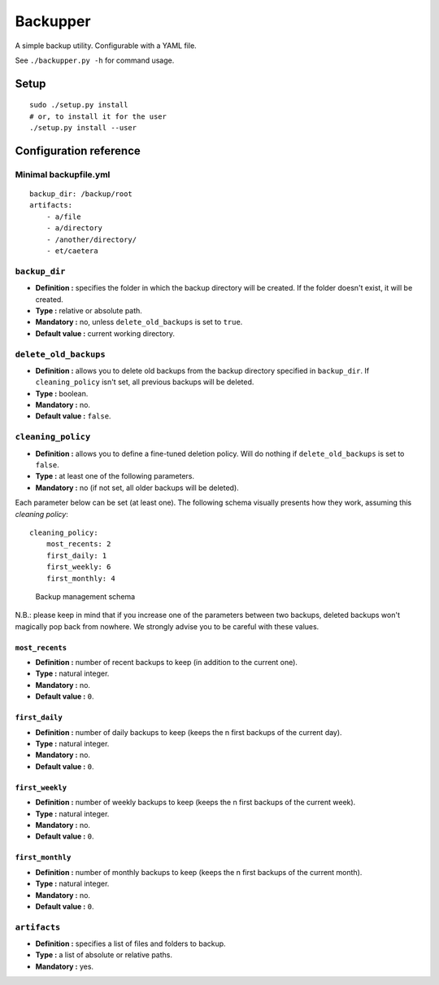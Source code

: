 Backupper
=========

A simple backup utility. Configurable with a YAML file.

See ``./backupper.py -h`` for command usage.

Setup
-----

::

        sudo ./setup.py install
        # or, to install it for the user
        ./setup.py install --user

Configuration reference
-----------------------

Minimal backupfile.yml
~~~~~~~~~~~~~~~~~~~~~~

::

    backup_dir: /backup/root
    artifacts:
        - a/file
        - a/directory
        - /another/directory/
        - et/caetera

``backup_dir``
~~~~~~~~~~~~~~

-  **Definition :** specifies the folder in which the backup directory
   will be created. If the folder doesn't exist, it will be created.
-  **Type :** relative or absolute path.
-  **Mandatory :** no, unless ``delete_old_backups`` is set to ``true``.
-  **Default value :** current working directory.

``delete_old_backups``
~~~~~~~~~~~~~~~~~~~~~~

-  **Definition :** allows you to delete old backups from the backup
   directory specified in ``backup_dir``. If ``cleaning_policy`` isn't
   set, all previous backups will be deleted.
-  **Type :** boolean.
-  **Mandatory :** no.
-  **Default value :** ``false``.

``cleaning_policy``
~~~~~~~~~~~~~~~~~~~

-  **Definition :** allows you to define a fine-tuned deletion policy.
   Will do nothing if ``delete_old_backups`` is set to ``false``.
-  **Type :** at least one of the following parameters.
-  **Mandatory :** no (if not set, all older backups will be deleted).

Each parameter below can be set (at least one). The following schema
visually presents how they work, assuming this *cleaning policy*:

::

    cleaning_policy:
        most_recents: 2
        first_daily: 1
        first_weekly: 6
        first_monthly: 4

.. figure:: https://github.com/dolfinsbizou/backupper/raw/master/cleaning_policy.png
   :alt: such design wow

   Backup management schema

N.B.: please keep in mind that if you increase one of the parameters
between two backups, deleted backups won't magically pop back from
nowhere. We strongly advise you to be careful with these values.

``most_recents``
^^^^^^^^^^^^^^^^

-  **Definition :** number of recent backups to keep (in addition to the
   current one).
-  **Type :** natural integer.
-  **Mandatory :** no.
-  **Default value :** ``0``.

``first_daily``
^^^^^^^^^^^^^^^

-  **Definition :** number of daily backups to keep (keeps the n first
   backups of the current day).
-  **Type :** natural integer.
-  **Mandatory :** no.
-  **Default value :** ``0``.

``first_weekly``
^^^^^^^^^^^^^^^^

-  **Definition :** number of weekly backups to keep (keeps the n first
   backups of the current week).
-  **Type :** natural integer.
-  **Mandatory :** no.
-  **Default value :** ``0``.

``first_monthly``
^^^^^^^^^^^^^^^^^

-  **Definition :** number of monthly backups to keep (keeps the n first
   backups of the current month).
-  **Type :** natural integer.
-  **Mandatory :** no.
-  **Default value :** ``0``.

``artifacts``
~~~~~~~~~~~~~

-  **Definition :** specifies a list of files and folders to backup.
-  **Type :** a list of absolute or relative paths.
-  **Mandatory :** yes.


